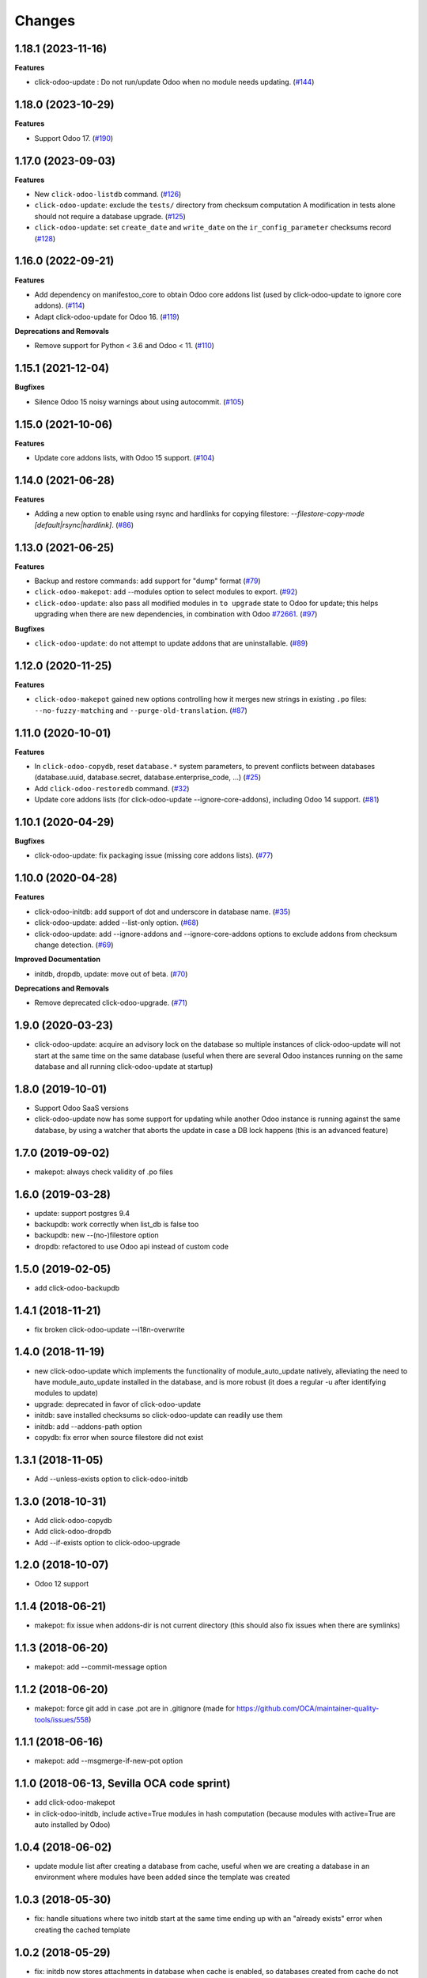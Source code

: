 Changes
~~~~~~~

.. towncrier release notes start

1.18.1 (2023-11-16)
-------------------

**Features**

- click-odoo-update : Do not run/update Odoo when no module needs updating. (`#144 <https://github.com/acsone/click-odoo-contrib/issues/144>`_)


1.18.0 (2023-10-29)
-------------------

**Features**

- Support Odoo 17. (`#190 <https://github.com/acsone/click-odoo-contrib/issues/190>`_)


1.17.0 (2023-09-03)
-------------------

**Features**

- New ``click-odoo-listdb`` command. (`#126 <https://github.com/acsone/click-odoo-contrib/issues/126>`_)
- ``click-odoo-update``: exclude the ``tests/`` directory from checksum computation
  A modification in tests alone should not require a database upgrade. (`#125 <https://github.com/acsone/click-odoo-contrib/issues/125>`_)
- ``click-odoo-update``: set ``create_date`` and ``write_date`` on the ``ir_config_parameter`` checksums record (`#128 <https://github.com/acsone/click-odoo-contrib/issues/128>`_)


1.16.0 (2022-09-21)
-------------------

**Features**

- Add dependency on manifestoo_core to obtain Odoo core addons list (used by
  click-odoo-update to ignore core addons). (`#114 <https://github.com/acsone/click-odoo-contrib/issues/114>`_)
- Adapt click-odoo-update for Odoo 16. (`#119 <https://github.com/acsone/click-odoo-contrib/issues/119>`_)

**Deprecations and Removals**

- Remove support for Python < 3.6 and Odoo < 11. (`#110 <https://github.com/acsone/click-odoo-contrib/issues/110>`_)


1.15.1 (2021-12-04)
-------------------

**Bugfixes**

- Silence Odoo 15 noisy warnings about using autocommit. (`#105 <https://github.com/acsone/click-odoo-contrib/issues/105>`_)


1.15.0 (2021-10-06)
-------------------

**Features**

- Update core addons lists, with Odoo 15 support. (`#104 <https://github.com/acsone/click-odoo-contrib/issues/104>`_)


1.14.0 (2021-06-28)
-------------------

**Features**

- Adding a new option to enable using rsync and hardlinks for copying filestore:
  `--filestore-copy-mode [default|rsync|hardlink]`. (`#86 <https://github.com/acsone/click-odoo-contrib/issues/86>`_)


1.13.0 (2021-06-25)
-------------------

**Features**

- Backup and restore commands: add support for "dump" format (`#79 <https://github.com/acsone/click-odoo-contrib/issues/79>`_)
- ``click-odoo-makepot``: add --modules option to select modules to export. (`#92 <https://github.com/acsone/click-odoo-contrib/issues/92>`_)
- ``click-odoo-update``: also pass all modified modules in ``to upgrade`` state to
  Odoo for update; this helps upgrading when there are new dependencies, in
  combination with Odoo `#72661 <https://github.com/odoo/odoo/pull/72661>`__. (`#97 <https://github.com/acsone/click-odoo-contrib/issues/97>`_)


**Bugfixes**

- ``click-odoo-update``: do not attempt to update addons that are uninstallable. (`#89 <https://github.com/acsone/click-odoo-contrib/issues/89>`_)


1.12.0 (2020-11-25)
-------------------

**Features**

- ``click-odoo-makepot`` gained new options controlling how it merges
  new strings in existing ``.po`` files: ``--no-fuzzy-matching`` and
  ``--purge-old-translation``. (`#87 <https://github.com/acsone/click-odoo-contrib/issues/87>`_)


1.11.0 (2020-10-01)
-------------------

**Features**

- In ``click-odoo-copydb``, reset ``database.*`` system parameters, to prevent
  conflicts between databases (database.uuid, database.secret,
  database.enterprise_code, ...) (`#25 <https://github.com/acsone/click-odoo-contrib/issues/25>`_)
- Add ``click-odoo-restoredb`` command. (`#32 <https://github.com/acsone/click-odoo-contrib/issues/32>`_)
- Update core addons lists (for click-odoo-update --ignore-core-addons),
  including Odoo 14 support. (`#81 <https://github.com/acsone/click-odoo-contrib/issues/81>`_)


1.10.1 (2020-04-29)
-------------------

**Bugfixes**

- click-odoo-update: fix packaging issue (missing core addons lists). (`#77 <https://github.com/acsone/click-odoo-contrib/issues/77>`_)


1.10.0 (2020-04-28)
-------------------

**Features**

- click-odoo-initdb: add support of dot and underscore in database name. (`#35 <https://github.com/acsone/click-odoo-contrib/issues/35>`_)
- click-odoo-update: added --list-only option. (`#68 <https://github.com/acsone/click-odoo-contrib/issues/68>`_)
- click-odoo-update: add --ignore-addons and --ignore-core-addons options to
  exclude addons from checksum change detection. (`#69 <https://github.com/acsone/click-odoo-contrib/issues/69>`_)


**Improved Documentation**

- initdb, dropdb, update: move out of beta. (`#70 <https://github.com/acsone/click-odoo-contrib/issues/70>`_)


**Deprecations and Removals**

- Remove deprecated click-odoo-upgrade. (`#71 <https://github.com/acsone/click-odoo-contrib/issues/71>`_)


1.9.0 (2020-03-23)
------------------
- click-odoo-update: acquire an advisory lock on the database so multiple
  instances of click-odoo-update will not start at the same time on the
  same database (useful when there are several Odoo instances running
  on the same database and all running click-odoo-update at startup)

1.8.0 (2019-10-01)
------------------
- Support Odoo SaaS versions
- click-odoo-update now has some support for updating while another Odoo
  instance is running against the same database, by using a watcher that
  aborts the update in case a DB lock happens (this is an advanced feature)

1.7.0 (2019-09-02)
------------------
- makepot: always check validity of .po files

1.6.0 (2019-03-28)
------------------
- update: support postgres 9.4
- backupdb: work correctly when list_db is false too
- backupdb: new --(no-)filestore option
- dropdb: refactored to use Odoo api instead of custom code

1.5.0 (2019-02-05)
------------------
- add click-odoo-backupdb

1.4.1 (2018-11-21)
------------------
- fix broken click-odoo-update --i18n-overwrite

1.4.0 (2018-11-19)
------------------

- new click-odoo-update which implements the functionality of module_auto_update
  natively, alleviating the need to have module_auto_update installed in the database,
  and is more robust (it does a regular -u after identifying modules to update)
- upgrade: deprecated in favor of click-odoo-update
- initdb: save installed checksums so click-odoo-update can readily use them
- initdb: add --addons-path option
- copydb: fix error when source filestore did not exist

1.3.1 (2018-11-05)
------------------
- Add --unless-exists option to click-odoo-initdb

1.3.0 (2018-10-31)
------------------
- Add click-odoo-copydb
- Add click-odoo-dropdb
- Add --if-exists option to click-odoo-upgrade

1.2.0 (2018-10-07)
------------------
- Odoo 12 support

1.1.4 (2018-06-21)
------------------
- makepot: fix issue when addons-dir is not current directory
  (this should also fix issues when there are symlinks)

1.1.3 (2018-06-20)
------------------
- makepot: add --commit-message option

1.1.2 (2018-06-20)
------------------
- makepot: force git add in case .pot are in .gitignore
  (made for https://github.com/OCA/maintainer-quality-tools/issues/558)

1.1.1 (2018-06-16)
------------------
- makepot: add --msgmerge-if-new-pot option

1.1.0 (2018-06-13, Sevilla OCA code sprint)
-------------------------------------------
- add click-odoo-makepot
- in click-odoo-initdb, include active=True modules in hash computation
  (because modules with active=True are auto installed by Odoo)

1.0.4 (2018-06-02)
------------------
- update module list after creating a database from cache, useful when
  we are creating a database in an environment where modules have
  been added since the template was created

1.0.3 (2018-05-30)
------------------
- fix: handle situations where two initdb start at the same time
  ending up with an "already exists" error when creating the cached template

1.0.2 (2018-05-29)
------------------
- fix: initdb now stores attachments in database when cache is enabled,
  so databases created from cache do not miss the filestore

1.0.1 (2018-05-27)
------------------
- better documentation
- fix: initdb now takes auto_install modules into account

1.0.0 (2018-05-27)
------------------
- add click-odoo-initdb

1.0.0b3 (2018-05-17)
--------------------
- be more robust in rare case button_upgrade fails silently

1.0.0b2 (2018-03-28)
--------------------
- uninstall: commit and hide --rollback
- upgrade: refactor to add composable function


1.0.0b1 (2018-03-28)
--------------------
- upgrade: save installed checksums after full upgrade


1.0.0a1 (2018-03-22)
--------------------
- first alpha
- click-odoo-uninstall
- click-odoo-upgrade

